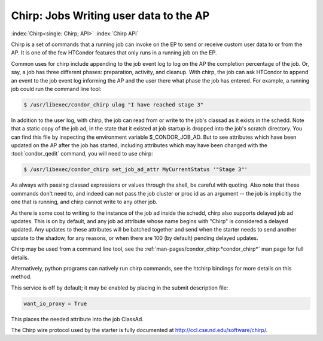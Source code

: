 Chirp: Jobs Writing user data to the AP
=======================================

:index:`Chirp<single: Chirp; API>` :index:`Chirp API`

Chirp is a set of commands that a running job can invoke on the EP to send or
receive custom user data to or from the AP.  It is one of the few HTCondor
features that only runs in a running job on the EP.

Common uses for chirp include appending to the job event log to log on the AP
the completion percentage of the job.  Or, say, a job has three different
phases: preparation, activity, and cleanup.  With chirp, the job can ask
HTCondor to append an event to the job event log informing the AP and the user
there what phase the job has entered. For example, a running job could run the
command line tool:

.. code-block:: shell

    $ /usr/libexec/condor_chirp ulog "I have reached stage 3"
    
In addition to the user log, with chirp, the job can read from or write to the
job's classad as it exists in the schedd.  Note that a static copy of the job
ad, in the state that it existed at job startup is dropped into the job's
scratch directory. You can find this file by inspecting the environment
variable $_CONDOR_JOB_AD.  But to see attributes which have been updated on the
AP after the job has started, including attributes which may have been changed
with the :tool:`condor_qedit` command, you will need to use chirp:

.. code-block:: shell

    $ /usr/libexec/condor_chirp set_job_ad_attr MyCurrentStatus '"Stage 3"'
    
As always with passing classad expressions or values through the shell, be
careful with quoting.  Also note that these commands don't need to, and
indeed can not pass the job cluster or proc id as an argument -- the job
is implicitly the one that is running, and chirp cannot write to any other
job.

As there is some cost to writing to the instance of the job ad inside the
schedd, chirp also supports delayed job ad updates.  This is on by default, and
any job ad attribute whose name begins with "Chirp" is considered a delayed
updated.  Any updates to these attributes will be batched together and send
when the starter needs to send another update to the shadow, for any reasons,
or when there are 100 (by default) pending delayed updates.

Chirp may be used from a command line tool, see the
:ref:`man-pages/condor_chirp:*condor_chirp*` man page for full details.

Alternatively, python programs can natively run chirp commands, see the htchirp
bindings for more details on this method.

This service is off by default; it may be enabled by placing in the submit
description file:

.. code-block:: condor-submit

    want_io_proxy = True

This places the needed attribute into the job ClassAd.

The Chirp wire protocol used by the starter is fully documented at
`http://ccl.cse.nd.edu/software/chirp/ <http://ccl.cse.nd.edu/software/chirp/>`_.
